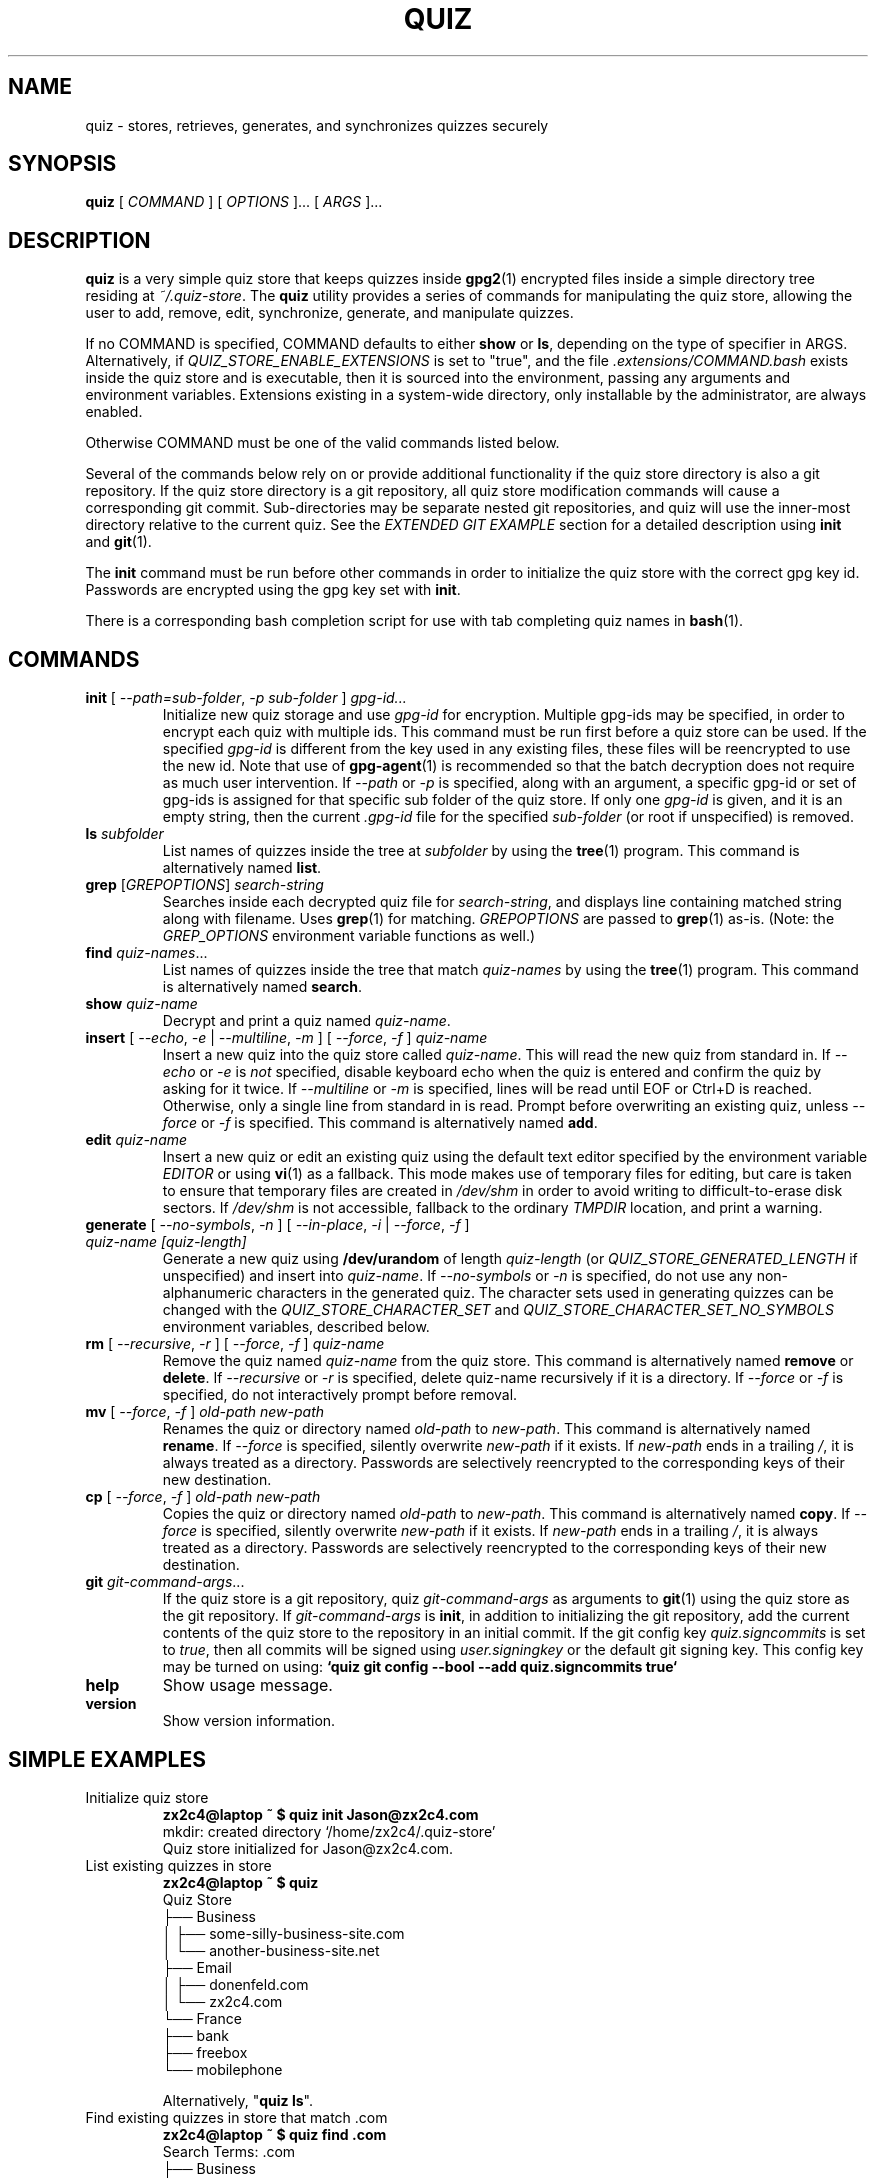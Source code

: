 .TH QUIZ 1 "2022 October 2" Riku Takeuchi "Quiz Store"

.SH NAME
quiz - stores, retrieves, generates, and synchronizes quizzes securely

.SH SYNOPSIS
.B quiz
[ 
.I COMMAND
] [ 
.I OPTIONS
]... [ 
.I ARGS
]...

.SH DESCRIPTION

.B quiz 
is a very simple quiz store that keeps quizzes inside 
.BR gpg2 (1)
encrypted files inside a simple directory tree residing at 
.IR ~/.quiz-store .
The
.B quiz
utility provides a series of commands for manipulating the quiz store,
allowing the user to add, remove, edit, synchronize, generate, and manipulate
quizzes.

If no COMMAND is specified, COMMAND defaults to either
.B show
or
.BR ls ,
depending on the type of specifier in ARGS. Alternatively, if \fIQUIZ_STORE_ENABLE_EXTENSIONS\fP
is set to "true", and the file \fI.extensions/COMMAND.bash\fP exists inside the
quiz store and is executable, then it is sourced into the environment,
passing any arguments and environment variables. Extensions existing in a
system-wide directory, only installable by the administrator, are always enabled.

Otherwise COMMAND must be one of the valid commands listed below.

Several of the commands below rely on or provide additional functionality if
the quiz store directory is also a git repository. If the quiz store
directory is a git repository, all quiz store modification commands will
cause a corresponding git commit. Sub-directories may be separate nested git
repositories, and quiz will use the inner-most directory relative to the
current quiz. See the \fIEXTENDED GIT EXAMPLE\fP section for a detailed
description using \fBinit\fP and
.BR git (1).

The \fBinit\fP command must be run before other commands in order to initialize
the quiz store with the correct gpg key id. Passwords are encrypted using
the gpg key set with \fBinit\fP.

There is a corresponding bash completion script for use with tab completing
quiz names in
.BR bash (1).

.SH COMMANDS

.TP
\fBinit\fP [ \fI--path=sub-folder\fP, \fI-p sub-folder\fP ] \fIgpg-id...\fP
Initialize new quiz storage and use
.I gpg-id
for encryption. Multiple gpg-ids may be specified, in order to encrypt each
quiz with multiple ids. This command must be run first before a quiz
store can be used. If the specified \fIgpg-id\fP is different from the key
used in any existing files, these files will be reencrypted to use the new id.
Note that use of
.BR gpg-agent (1)
is recommended so that the batch decryption does not require as much user
intervention. If \fI--path\fP or \fI-p\fP is specified, along with an argument,
a specific gpg-id or set of gpg-ids is assigned for that specific sub folder of
the quiz store. If only one \fIgpg-id\fP is given, and it is an empty string,
then the current \fI.gpg-id\fP file for the specified \fIsub-folder\fP (or root if
unspecified) is removed.
.TP
\fBls\fP \fIsubfolder\fP
List names of quizzes inside the tree at
.I subfolder
by using the
.BR tree (1)
program. This command is alternatively named \fBlist\fP.
.TP
\fBgrep\fP [\fIGREPOPTIONS\fP] \fIsearch-string\fP
Searches inside each decrypted quiz file for \fIsearch-string\fP, and displays line
containing matched string along with filename. Uses
.BR grep (1)
for matching. \fIGREPOPTIONS\fP are passed to
.BR grep (1)
as-is. (Note: the \fIGREP_OPTIONS\fP environment variable functions as well.)
.TP
\fBfind\fP \fIquiz-names\fP...
List names of quizzes inside the tree that match \fIquiz-names\fP by using the
.BR tree (1)
program. This command is alternatively named \fBsearch\fP.
.TP
\fBshow\fP \fIquiz-name\fP
Decrypt and print a quiz named \fIquiz-name\fP.
.TP
\fBinsert\fP [ \fI--echo\fP, \fI-e\fP | \fI--multiline\fP, \fI-m\fP ] [ \fI--force\fP, \fI-f\fP ] \fIquiz-name\fP
Insert a new quiz into the quiz store called \fIquiz-name\fP. This will
read the new quiz from standard in. If \fI--echo\fP or \fI-e\fP is \fInot\fP specified,
disable keyboard echo when the quiz is entered and confirm the quiz by asking
for it twice. If \fI--multiline\fP or \fI-m\fP is specified, lines will be read until
EOF or Ctrl+D is reached. Otherwise, only a single line from standard in is read. Prompt
before overwriting an existing quiz, unless \fI--force\fP or \fI-f\fP is specified. This
command is alternatively named \fBadd\fP.
.TP
\fBedit\fP \fIquiz-name\fP
Insert a new quiz or edit an existing quiz using the default text editor specified
by the environment variable \fIEDITOR\fP or using
.BR vi (1)
as a fallback. This mode makes use of temporary files for editing, but care is taken to
ensure that temporary files are created in \fI/dev/shm\fP in order to avoid writing to
difficult-to-erase disk sectors. If \fI/dev/shm\fP is not accessible, fallback to
the ordinary \fITMPDIR\fP location, and print a warning.
.TP
\fBgenerate\fP [ \fI--no-symbols\fP, \fI-n\fP ] [ \fI--in-place\fP, \fI-i\fP | \fI--force\fP, \fI-f\fP ] \fIquiz-name [quiz-length]\fP
Generate a new quiz using \fB/dev/urandom\fP of length \fIquiz-length\fP
(or \fIQUIZ_STORE_GENERATED_LENGTH\fP if unspecified) and insert into
\fIquiz-name\fP. If \fI--no-symbols\fP or \fI-n\fP is specified, do not use
any non-alphanumeric characters in the generated quiz. The character sets used
in generating quizzes can be changed with the \fIQUIZ_STORE_CHARACTER_SET\fP and
\fIQUIZ_STORE_CHARACTER_SET_NO_SYMBOLS\fP environment variables, described below.
.TP
\fBrm\fP [ \fI--recursive\fP, \fI-r\fP ] [ \fI--force\fP, \fI-f\fP ] \fIquiz-name\fP
Remove the quiz named \fIquiz-name\fP from the quiz store. This command is
alternatively named \fBremove\fP or \fBdelete\fP. If \fI--recursive\fP or \fI-r\fP
is specified, delete quiz-name recursively if it is a directory. If \fI--force\fP
or \fI-f\fP is specified, do not interactively prompt before removal.
.TP
\fBmv\fP [ \fI--force\fP, \fI-f\fP ] \fIold-path\fP \fInew-path\fP
Renames the quiz or directory named \fIold-path\fP to \fInew-path\fP. This
command is alternatively named \fBrename\fP. If \fI--force\fP is specified,
silently overwrite \fInew-path\fP if it exists. If \fInew-path\fP ends in a
trailing \fI/\fP, it is always treated as a directory. Passwords are selectively
reencrypted to the corresponding keys of their new destination.
.TP
\fBcp\fP [ \fI--force\fP, \fI-f\fP ] \fIold-path\fP \fInew-path\fP
Copies the quiz or directory named \fIold-path\fP to \fInew-path\fP. This
command is alternatively named \fBcopy\fP. If \fI--force\fP is specified,
silently overwrite \fInew-path\fP if it exists. If \fInew-path\fP ends in a
trailing \fI/\fP, it is always treated as a directory. Passwords are selectively
reencrypted to the corresponding keys of their new destination.
.TP
\fBgit\fP \fIgit-command-args\fP...
If the quiz store is a git repository, quiz \fIgit-command-args\fP as arguments to
.BR git (1)
using the quiz store as the git repository. If \fIgit-command-args\fP is \fBinit\fP,
in addition to initializing the git repository, add the current contents of the quiz
store to the repository in an initial commit. If the git config key \fIquiz.signcommits\fP
is set to \fItrue\fP, then all commits will be signed using \fIuser.signingkey\fP or the
default git signing key. This config key may be turned on using:
.B `quiz git config --bool --add quiz.signcommits true`
.TP
\fBhelp\fP
Show usage message.
.TP
\fBversion\fP
Show version information.

.SH SIMPLE EXAMPLES

.TP
Initialize quiz store
.B zx2c4@laptop ~ $ quiz init Jason@zx2c4.com 
.br
mkdir: created directory \[u2018]/home/zx2c4/.quiz-store\[u2019] 
.br
Quiz store initialized for Jason@zx2c4.com.
.TP
List existing quizzes in store
.B zx2c4@laptop ~ $ quiz 
.br
Quiz Store
.br
\[u251C]\[u2500]\[u2500] Business 
.br
\[u2502]   \[u251C]\[u2500]\[u2500] some-silly-business-site.com 
.br
\[u2502]   \[u2514]\[u2500]\[u2500] another-business-site.net 
.br
\[u251C]\[u2500]\[u2500] Email 
.br
\[u2502]   \[u251C]\[u2500]\[u2500] donenfeld.com 
.br
\[u2502]   \[u2514]\[u2500]\[u2500] zx2c4.com 
.br
\[u2514]\[u2500]\[u2500] France 
.br
    \[u251C]\[u2500]\[u2500] bank 
.br
    \[u251C]\[u2500]\[u2500] freebox 
.br
    \[u2514]\[u2500]\[u2500] mobilephone  
.br

.br
Alternatively, "\fBquiz ls\fP".
.TP
Find existing quizzes in store that match .com
.B zx2c4@laptop ~ $ quiz find .com
.br
Search Terms: .com
.br
\[u251C]\[u2500]\[u2500] Business 
.br
\[u2502]   \[u251C]\[u2500]\[u2500] some-silly-business-site.com 
.br
\[u2514]\[u2500]\[u2500] Email 
.br
    \[u251C]\[u2500]\[u2500] donenfeld.com 
.br
    \[u2514]\[u2500]\[u2500] zx2c4.com 
.br

.br
Alternatively, "\fBquiz search .com\fP".
.TP
Show existing quiz
.B zx2c4@laptop ~ $ quiz Email/zx2c4.com 
.br
sup3rh4x3rizmynam3 
.TP
Add quiz to store
.B zx2c4@laptop ~ $ quiz insert Business/cheese-whiz-factory 
.br
Enter quiz for Business/cheese-whiz-factory: omg so much cheese what am i gonna do
.TP
Add multiline quiz to store 
.B zx2c4@laptop ~ $ quiz insert -m Business/cheese-whiz-factory 
.br
Enter contents of Business/cheese-whiz-factory and press Ctrl+D when finished: 
.br
 
.br
Hey this is my 
.br
awesome 
.br
multi 
.br
line 
.br
quizworrrrrrrrd. 
.br
^D 
.TP
Generate new quiz
.B zx2c4@laptop ~ $ quiz generate Email/jasondonenfeld.com 15 
.br
The generated quiz to Email/jasondonenfeld.com is: 
.br
$(-QF&Q=IN2nFBx
.TP
Generate new alphanumeric quiz
.B zx2c4@laptop ~ $ quiz generate -n Email/jasondonenfeld.com 12
.br
The generated quiz to Email/jasondonenfeld.com is: 
.br
YqFsMkBeO6di
.TP
Remove quiz from store
.B zx2c4@laptop ~ $ quiz remove Business/cheese-whiz-factory 
.br
rm: remove regular file \[u2018]/home/zx2c4/.quiz-store/Business/cheese-whiz-factory.gpg\[u2019]? y 
.br
removed \[u2018]/home/zx2c4/.quiz-store/Business/cheese-whiz-factory.gpg\[u2019]

.SH EXTENDED GIT EXAMPLE
Here, we initialize new quiz store, create a git repository, and then manipulate and sync quizzes. Make note of the arguments to the first call of \fBquiz git push\fP; consult
.BR git-push (1)
for more information.

.B zx2c4@laptop ~ $ quiz init Jason@zx2c4.com 
.br
mkdir: created directory \[u2018]/home/zx2c4/.quiz-store\[u2019] 
.br
Quiz store initialized for Jason@zx2c4.com. 

.B zx2c4@laptop ~ $ quiz git init 
.br
Initialized empty Git repository in /home/zx2c4/.quiz-store/.git/
.br
[master (root-commit) 998c8fd] Added current contents of quiz store.
.br
 1 file changed, 1 insertion(+)
.br
 create mode 100644 .gpg-id

.B zx2c4@laptop ~ $ quiz git remote add origin kexec.com:quiz-store 

.B zx2c4@laptop ~ $ quiz generate Amazon/amazonemail@email.com 21 
.br
mkdir: created directory \[u2018]/home/zx2c4/.quiz-store/Amazon\[u2019] 
.br
[master 30fdc1e] Added generated quiz for Amazon/amazonemail@email.com to store.
.br
1 file changed, 0 insertions(+), 0 deletions(-) 
.br
create mode 100644 Amazon/amazonemail@email.com.gpg 
.br
The generated quiz to Amazon/amazonemail@email.com is: 
.br
<5m,_BrZY`antNDxKN<0A 

.B zx2c4@laptop ~ $ quiz git push -u --all
.br
Counting objects: 4, done. 
.br
Delta compression using up to 2 threads. 
.br
Compressing objects: 100% (3/3), done. 
.br
Writing objects: 100% (4/4), 921 bytes, done. 
.br
Total 4 (delta 0), reused 0 (delta 0) 
.br
To kexec.com:quiz-store 
.br
* [new branch]      master -> master 
.br
Branch master set up to track remote branch master from origin. 

.B zx2c4@laptop ~ $ quiz insert Amazon/otheraccount@email.com 
.br
Enter quiz for Amazon/otheraccount@email.com: som3r3a11yb1gp4ssw0rd!!88** 
.br
[master b9b6746] Added given quiz for Amazon/otheraccount@email.com to store. 
.br
1 file changed, 0 insertions(+), 0 deletions(-) 
.br
create mode 100644 Amazon/otheraccount@email.com.gpg 

.B zx2c4@laptop ~ $ quiz rm Amazon/amazonemail@email.com 
.br
rm: remove regular file \[u2018]/home/zx2c4/.quiz-store/Amazon/amazonemail@email.com.gpg\[u2019]? y 
.br
removed \[u2018]/home/zx2c4/.quiz-store/Amazon/amazonemail@email.com.gpg\[u2019] 
.br
rm 'Amazon/amazonemail@email.com.gpg' 
.br
[master 288b379] Removed Amazon/amazonemail@email.com from store. 
.br
1 file changed, 0 insertions(+), 0 deletions(-) 
.br
delete mode 100644 Amazon/amazonemail@email.com.gpg 

.B zx2c4@laptop ~ $ quiz git push
.br
Counting objects: 9, done. 
.br
Delta compression using up to 2 threads. 
.br
Compressing objects: 100% (5/5), done. 
.br
Writing objects: 100% (7/7), 1.25 KiB, done. 
.br
Total 7 (delta 0), reused 0 (delta 0) 
.br
To kexec.com:quiz-store

.SH FILES

.TP
.B ~/.quiz-store
The default quiz storage directory.
.TP
.B ~/.quiz-store/.gpg-id
Contains the default gpg key identification used for encryption and decryption.
Multiple gpg keys may be specified in this file, one per line. If this file
exists in any sub directories, quizzes inside those sub directories are
encrypted using those keys. This should be set using the \fBinit\fP command.
.TP
.B ~/.quiz-store/.extensions
The directory containing extension files.

.SH ENVIRONMENT VARIABLES

.TP
.I QUIZ_STORE_DIR
Overrides the default quiz storage directory.
.TP
.I QUIZ_STORE_KEY
Overrides the default gpg key identification set by \fBinit\fP. Keys must not
contain spaces and thus use of the hexadecimal key signature is recommended.
Multiple keys may be specified separated by spaces. 
.TP
.I QUIZ_STORE_GPG_OPTS
Additional options to be passed to all invocations of GPG.
.TP
.I QUIZ_STORE_UMASK
Sets the umask of all files modified by quiz, by default \fI077\fP.
.TP
.I QUIZ_STORE_GENERATED_LENGTH
The default quiz length if the \fIquiz-length\fP parameter to \fBgenerate\fP
is unspecified.
.TP
.I QUIZ_STORE_CHARACTER_SET
The character set to be used in quiz generation for \fBgenerate\fP. This value
is to be interpreted by \fBtr\fP. See
.BR tr (1)
for more info.
.TP
.I QUIZ_STORE_CHARACTER_SET_NO_SYMBOLS
The character set to be used in no-symbol quiz generation for \fBgenerate\fP,
when \fI--no-symbols\fP, \fI-n\fP is specified. This value is to be interpreted
by \fBtr\fP. See
.BR tr (1)
for more info.
.TP
.I QUIZ_STORE_ENABLE_EXTENSIONS
This environment variable must be set to "true" for extensions to be enabled.
.TP
.I QUIZ_STORE_EXTENSIONS_DIR
The location to look for executable extension files, by default
\fIQUIZ_STORE_DIR/.extensions\fP.
.TP
.I QUIZ_STORE_SIGNING_KEY
If this environment variable is set, then all \fB.gpg-id\fP files and non-system extension files
must be signed using a detached signature using the GPG key specified by the full 40 character
upper-case fingerprint in this variable. If multiple fingerprints are specified, each
separated by a whitespace character, then signatures must match at least one.
The \fBinit\fP command will keep signatures of \fB.gpg-id\fP files up to date.
.TP
.I EDITOR
The location of the text editor used by \fBedit\fP.
.SH SEE ALSO
.BR gpg2 (1),
.BR tr (1),
.BR git (1),

.SH AUTHOR
.B quiz
was written by
.MT Jason@zx2c4.com
Jason A. Donenfeld
.ME .
For updates and more information, a project page is available on the
.UR https://github.com/rikuson/quiz/
World Wide Web
.UE .

.SH COPYING
This program is free software; you can redistribute it and/or
modify it under the terms of the GNU General Public License
as published by the Free Software Foundation; either version 2
of the License, or (at your option) any later version.

This program is distributed in the hope that it will be useful,
but WITHOUT ANY WARRANTY; without even the implied warranty of
MERCHANTABILITY or FITNESS FOR A PARTICULAR PURPOSE.  See the
GNU General Public License for more details.

You should have received a copy of the GNU General Public License
along with this program; if not, write to the Free Software
Foundation, Inc., 51 Franklin Street, Fifth Floor, Boston, MA  02110-1301, USA.
